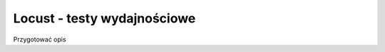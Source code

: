 ============================
Locust - testy wydajnościowe
============================

Przygotować opis
